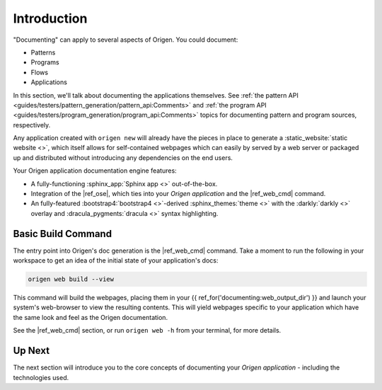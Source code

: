 Introduction
============

"Documenting" can apply to several aspects of Origen. You could document:

* Patterns
* Programs
* Flows
* Applications

In this section, we'll talk about documenting the applications themselves. See 
:ref:`the pattern API <guides/testers/pattern_generation/pattern_api:Comments>` and
:ref:`the program API <guides/testers/program_generation/program_api:Comments>`
topics for documenting pattern and program sources, respectively.

Any application created with ``origen new`` will already have the pieces in place to generate a
:static_website:`static website <>`, which itself allows for self-contained
webpages which can easily by served by a web server or packaged up and distributed without introducing any
dependencies on the end users.

Your Origen application documentation engine features:

* A fully-functioning :sphinx_app:`Sphinx app <>` out-of-the-box.
* Integration of the |ref_ose|, which ties into your *Origen application* and the |ref_web_cmd| command.
* An fully-featured :bootstrap4:`bootstrap4 <>`-derived :sphinx_themes:`theme <>`
  with the :darkly:`darkly <>` overlay and :dracula_pygments:`dracula <>` syntax highlighting.

Basic Build Command
-------------------

The entry point into Origen's doc generation is the |ref_web_cmd| command. Take a moment to run the
following in your workspace to get an idea of the initial state of your application's docs:

.. code-block:: none

  origen web build --view

This command will build the webpages, placing them in your {{ ref_for('documenting:web_output_dir') }} and launch
your system's web-browser to view the resulting contents. This will yield webpages specific
to your application which have the same look and feel as the Origen documentation.

See the |ref_web_cmd| section, or run ``origen web -h`` from your terminal, for more details.

Up Next
-------

The next section will introduce you to the core concepts of documenting your
*Origen application* - including the technologies used.
